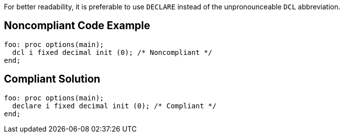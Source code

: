 For better readability, it is preferable to use ``++DECLARE++`` instead of the unpronounceable ``++DCL++`` abbreviation.

== Noncompliant Code Example

----
foo: proc options(main);
  dcl i fixed decimal init (0); /* Noncompliant */
end;
----

== Compliant Solution

----
foo: proc options(main);
  declare i fixed decimal init (0); /* Compliant */
end;
----
